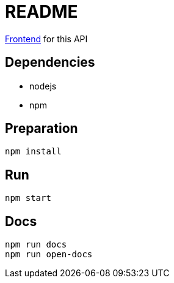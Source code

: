= README

https://github.com/robinv/scrum-poker-frontend[Frontend] for this API


== Dependencies
* nodejs
* npm

== Preparation
[source]
----
npm install
----

== Run
[source]
----
npm start
----

== Docs
[source]
----
npm run docs
npm run open-docs
----
